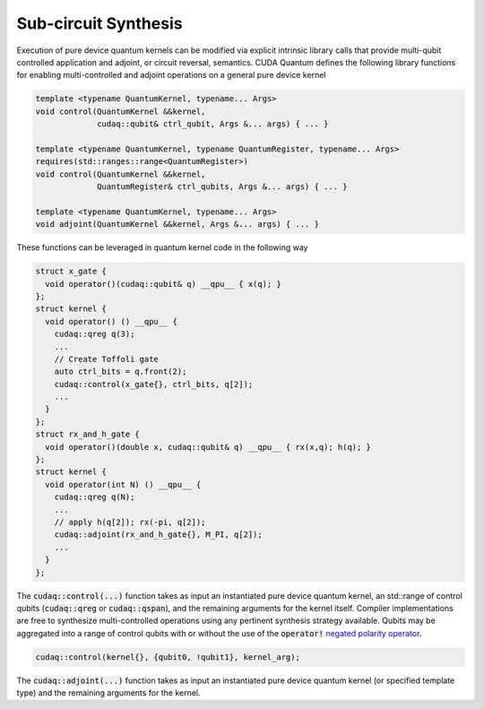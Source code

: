 Sub-circuit Synthesis
*********************
Execution of pure device quantum kernels can be modified via explicit intrinsic
library calls that provide multi-qubit controlled application and adjoint,
or circuit reversal, semantics. CUDA Quantum defines the following library functions
for enabling multi-controlled and adjoint operations on a general pure
device kernel

.. code-block:: cpp

    template <typename QuantumKernel, typename... Args>
    void control(QuantumKernel &&kernel,
                 cudaq::qubit& ctrl_qubit, Args &... args) { ... }
 
    template <typename QuantumKernel, typename QuantumRegister, typename... Args>
    requires(std::ranges::range<QuantumRegister>)
    void control(QuantumKernel &&kernel,
                 QuantumRegister& ctrl_qubits, Args &... args) { ... }
 
    template <typename QuantumKernel, typename... Args>
    void adjoint(QuantumKernel &&kernel, Args &... args) { ... }

These functions can be leveraged in quantum kernel code in the following way

.. code-block:: cpp

    struct x_gate {
      void operator()(cudaq::qubit& q) __qpu__ { x(q); }
    };
    struct kernel {
      void operator() () __qpu__ {
        cudaq::qreg q(3);
        ...
        // Create Toffoli gate
        auto ctrl_bits = q.front(2);
        cudaq::control(x_gate{}, ctrl_bits, q[2]);
        ...
      }
    };
    struct rx_and_h_gate {
      void operator()(double x, cudaq::qubit& q) __qpu__ { rx(x,q); h(q); }
    };
    struct kernel {
      void operator(int N) () __qpu__ {
        cudaq::qreg q(N);
        ...
        // apply h(q[2]); rx(-pi, q[2]);
        cudaq::adjoint(rx_and_h_gate{}, M_PI, q[2]);
        ...
      }
    };

The :code:`cudaq::control(...)` function takes as input an instantiated pure
device quantum kernel, an std::range of control qubits (:code:`cudaq::qreg`
or :code:`cudaq::qspan`), and the remaining arguments for the kernel itself.
Compiler implementations are free to synthesize multi-controlled operations
using any pertinent synthesis strategy available. Qubits may be aggregated into
a range of control qubits with or without the use of the :code:`operator!`
`negated polarity operator <https://nvidia.github.io/cuda-quantum/specification/cudaq/operations.html>`_.

.. code-block:: cpp

   cudaq::control(kernel{}, {qubit0, !qubit1}, kernel_arg);

The :code:`cudaq::adjoint(...)` function takes as input an
instantiated pure device quantum kernel (or specified template type)
and the remaining arguments for the kernel.
